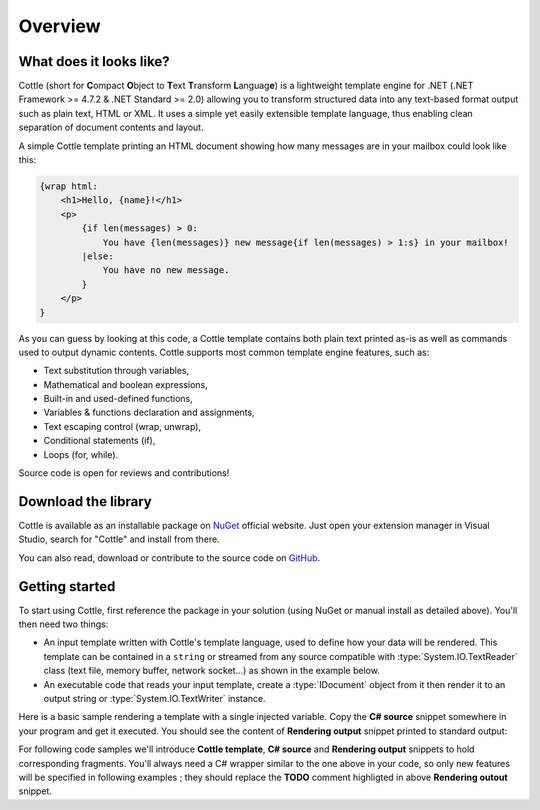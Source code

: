 .. default-domain:: csharp
.. namespace:: Cottle

========
Overview
========

What does it looks like?
========================

Cottle (short for **C**\ ompact **O**\ bject to **T**\ ext **T**\ ransform **L**\ anguag\ **e**) is a lightweight template engine for .NET (.NET Framework >= 4.7.2 & .NET Standard >= 2.0) allowing you to transform structured data into any text-based format output such as plain text, HTML or XML. It uses a simple yet easily extensible template language, thus enabling clean separation of document contents and layout.

A simple Cottle template printing an HTML document showing how many messages are in your mailbox could look like this:

.. code-block:: html

    {wrap html:
        <h1>Hello, {name}!</h1>
        <p>
            {if len(messages) > 0:
                You have {len(messages)} new message{if len(messages) > 1:s} in your mailbox!
            |else:
                You have no new message.
            }
        </p>
    }

As you can guess by looking at this code, a Cottle template contains both plain text printed as-is as well as commands used to output dynamic contents. Cottle supports most common template engine features, such as:

* Text substitution through variables,
* Mathematical and boolean expressions,
* Built-in and used-defined functions,
* Variables & functions declaration and assignments,
* Text escaping control (wrap, unwrap),
* Conditional statements (if),
* Loops (for, while).

Source code is open for reviews and contributions!



Download the library
====================

Cottle is available as an installable package on `NuGet <https://www.nuget.org/packages/Cottle/>`__ official website. Just open your extension manager in Visual Studio, search for "Cottle" and install from there.

You can also read, download or contribute to the source code on `GitHub <https://github.com/r3c/cottle>`__.



.. _`getting_started`:

Getting started
===============

To start using Cottle, first reference the package in your solution (using NuGet or manual install as detailed above). You'll then need two things:

-  An input template written with Cottle's template language, used to define how your data will be rendered. This template can be contained in a ``string`` or streamed from any source compatible with :type:`System.IO.TextReader` class (text file, memory buffer, network socket...) as shown in the example below.
-  An executable code that reads your input template, create a :type:`IDocument` object from it then render it to an output string or :type:`System.IO.TextWriter` instance.

Here is a basic sample rendering a template with a single injected variable. Copy the **C# source** snippet somewhere in your program and get it executed. You should see the content of **Rendering output** snippet printed to standard output:

.. code-block:: csharp
    :caption: C# source
    :emphasize-lines: 13

    void RenderAndPrintTemplate()
    {
        var template = "Hello {who}, stay awhile and listen!";

        var documentResult = Document.CreateDefault(template); // Create from template string
        var document = documentResult.DocumentOrThrow; // Throws ParseException on error

        var context = Context.CreateBuiltin(new Dictionary<Value, Value>
        {
            ["who"] = "my friend" // Declare new variable "who" with value "my friend"
        });

        // TODO: customize rendering if needed

        Console.Write(document.Render(context));
    }

.. code-block:: plain
    :caption: Rendering output

    Hello my friend, stay awhile and listen!

For following code samples we'll introduce **Cottle template**, **C# source** and **Rendering output** snippets to hold corresponding fragments. You'll always need a C# wrapper similar to the one above in your code, so only new features will be specified in following examples ; they should replace the **TODO** comment highligted in above **Rendering outout** snippet.
